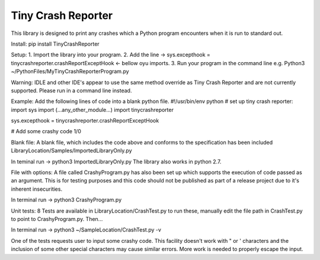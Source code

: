 Tiny Crash Reporter
====================

This library is designed to print any crashes which a Python program encounters when it is run to standard out. 

Install:
pip install TinyCrashReporter

Setup: 
1. Import the library into your program.
2. Add the line -> sys.excepthook  = tinycrashreporter.crashReportExceptHook <- bellow oyu imports.
3. Run your program in the command line e.g. Python3 ~/PythonFiles/MyTinyCrashReporterProgram.py

Warning: IDLE and other IDE's appear to use the same method override as Tiny Crash Reporter and are not currently supported. Please run in a command line instead.

Example:
Add the following lines of code into a blank python file.
#!/usr/bin/env python
# set up tiny crash reporter:
import sys
import (...any_other_module...)
import tinycrashreporter


sys.excepthook  = tinycrashreporter.crashReportExceptHook


# Add some crashy code 
1/0

Blank file:
A blank file, which includes the code above and conforms to the specification has been included LibraryLocation/Samples/ImportedLibraryOnly.py

In teminal run -> python3 ImportedLibraryOnly.py
The library also works in python 2.7.

File with options:
A file called CrashyProgram.py has also been set up which supports the execution of code passed as an argument. This is for testing purposes and this code should not be published as part of a release project due to it's inherent insecurities.

In terminal run -> python3 CrashyProgram.py

Unit tests:
8 Tests are available in LibraryLocation/CrashTest.py to run these, manually edit the file path in CrashTest.py to point to CrashyProgram.py. Then...

In terminal run -> python3 ~/SampleLocation/CrashTest.py -v

One of the tests requests user to input some crashy code. This facility doesn't work with " or ' characters and the inclusion of some other special characters may cause similar errors. More work is needed to properly escape the input.

